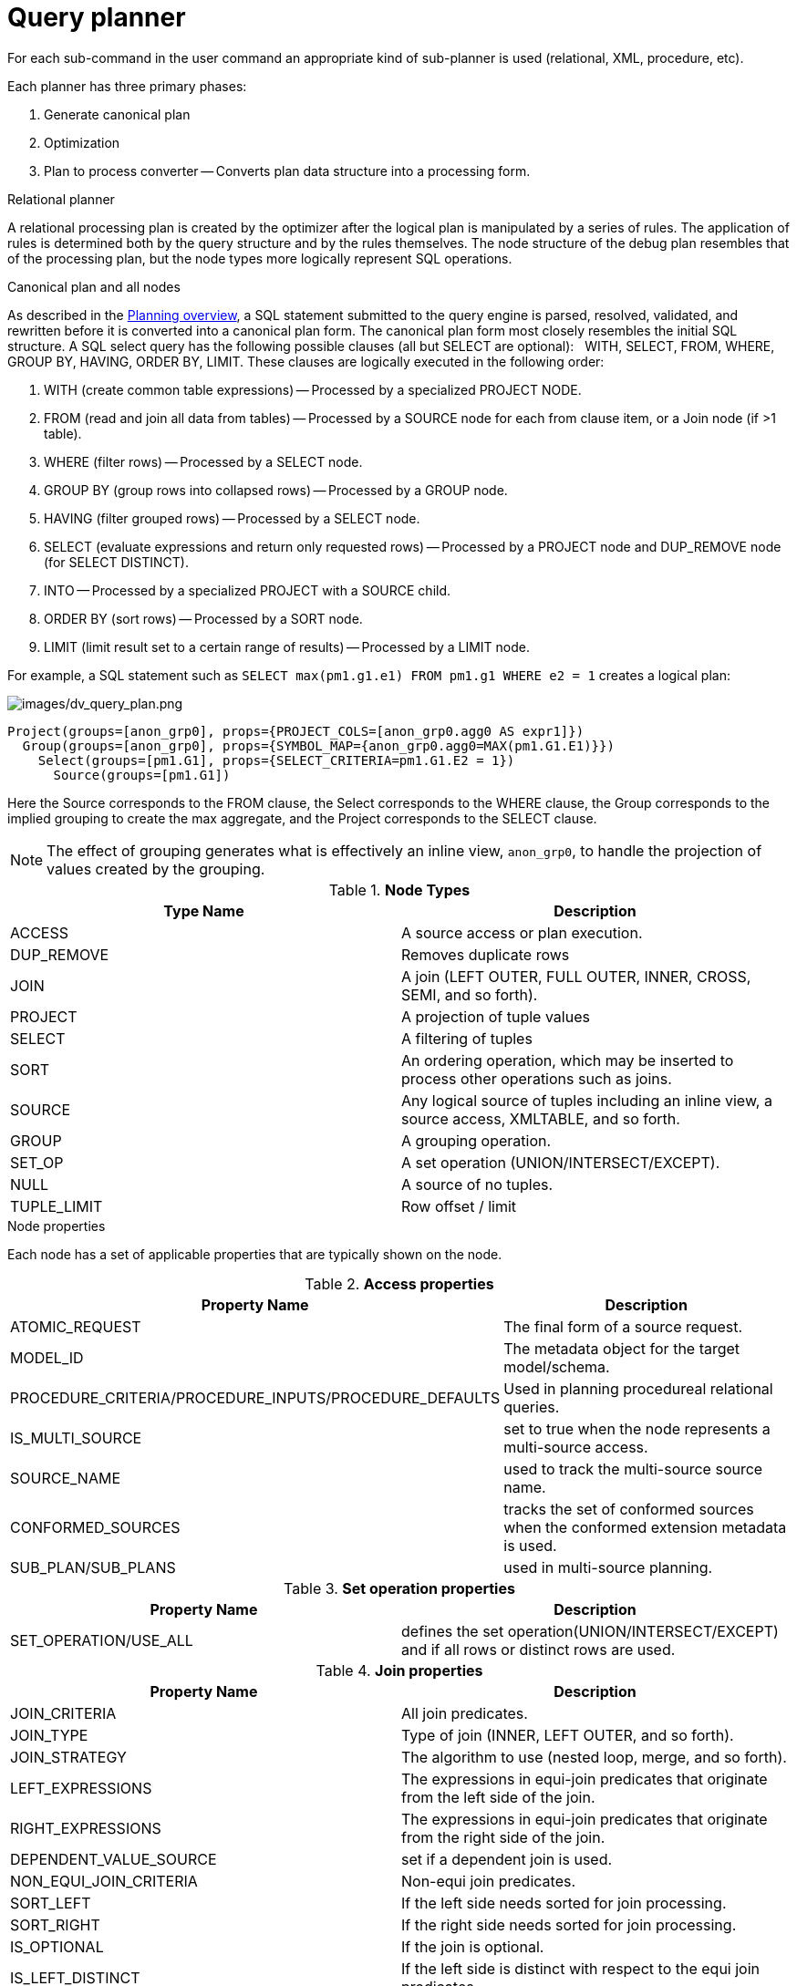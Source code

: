// Module included in the following assemblies:
// as_federated-planning.adoc
[id="query-planner"]
= Query planner

//* <<Canonical Plan and All Nodes, Canonical Plan and All Nodes>>
//* <<Node Properties, Node Properties>>
//** <<Access Properties, Access Properties>>
//** <<Set operation Properties, Set operation Properties>>
//** <<Join Properties, Join Properties>>
//** <<Project Properties, Project Properties>>
//** <<Select Properties, Select Properties>>
//** <<Sort Properties, Sort Properties>>
//** <<Source Properties, Source Properties>>
//** <<Group Properties, Group Properties>>
//** <<Tuple Limit Properties, Tuple Limit Properties>>
//** <<General and Costing Properties, General and Costing Properties>>
//* <<Rules, Rules>>

For each sub-command in the user command an appropriate kind of sub-planner is used (relational, XML, procedure, etc).

Each planner has three primary phases:

.  Generate canonical plan
.  Optimization
.  Plan to process converter -- Converts plan data structure into a processing form.

.Relational planner

A relational processing plan is created by the optimizer after the logical plan is manipulated by a series of rules. 
The application of rules is determined both by the query structure and by the rules themselves. 
The node structure of the debug plan resembles that of the processing plan, but the node types more logically represent SQL operations.

.Canonical plan and all nodes

As described in the xref:planning-overview[Planning overview], a SQL statement submitted to the query engine is parsed, resolved, 
validated, and rewritten before it is converted into a canonical plan form. The canonical plan form most closely resembles the 
initial SQL structure. A SQL select query has the following possible clauses (all but SELECT are optional):  
WITH, SELECT, FROM, WHERE, GROUP BY, HAVING, ORDER BY, LIMIT. These clauses are logically executed in the following order:

.  WITH (create common table expressions) -- Processed by a specialized PROJECT NODE.
.  FROM (read and join all data from tables) -- Processed by a SOURCE node for each from clause item, or a Join node (if >1 table).
.  WHERE (filter rows) -- Processed by a SELECT node.
.  GROUP BY (group rows into collapsed rows) -- Processed by a GROUP node.
.  HAVING (filter grouped rows) -- Processed by a SELECT node.
.  SELECT (evaluate expressions and return only requested rows) -- Processed by a PROJECT node and DUP_REMOVE node (for SELECT DISTINCT).
.  INTO -- Processed by a specialized PROJECT with a SOURCE child.
.  ORDER BY (sort rows) -- Processed by a SORT node.
.  LIMIT (limit result set to a certain range of results) -- Processed by a LIMIT node.

For example, a SQL statement such as `SELECT max(pm1.g1.e1) FROM pm1.g1 WHERE e2 = 1` creates a logical plan:

image:images/dv_query_plan.png[images/dv_query_plan.png]

[source,xml]
----
Project(groups=[anon_grp0], props={PROJECT_COLS=[anon_grp0.agg0 AS expr1]})
  Group(groups=[anon_grp0], props={SYMBOL_MAP={anon_grp0.agg0=MAX(pm1.G1.E1)}})
    Select(groups=[pm1.G1], props={SELECT_CRITERIA=pm1.G1.E2 = 1})
      Source(groups=[pm1.G1])
----

Here the Source corresponds to the FROM clause, the Select corresponds to the WHERE clause, the Group corresponds 
to the implied grouping to create the max aggregate, and the Project corresponds to the SELECT clause.

NOTE: The effect of grouping generates what is effectively an inline view, `anon_grp0`, to handle the projection of values created by the grouping.

.**Node Types**
|===
|Type Name | Description

|ACCESS
|A source access or plan execution.

|DUP_REMOVE 
|Removes duplicate rows

|JOIN 
|A join (LEFT OUTER, FULL OUTER, INNER, CROSS, SEMI, and so forth).

|PROJECT 
|A projection of tuple values

|SELECT 
|A filtering of tuples

|SORT 
|An ordering operation, which may be inserted to process other operations such as joins.

|SOURCE 
|Any logical source of tuples including an inline view, a source access, XMLTABLE, and so forth.

|GROUP 
|A grouping operation.

|SET_OP 
|A set operation (UNION/INTERSECT/EXCEPT).

|NULL 
|A source of no tuples.

|TUPLE_LIMIT 
|Row offset / limit
|===

.Node properties

Each node has a set of applicable properties that are typically shown on the node.

.Access properties

.**Access properties**
|===
|Property Name | Description

|ATOMIC_REQUEST 
|The final form of a source request.

|MODEL_ID 
|The metadata object for the target model/schema.

|PROCEDURE_CRITERIA/PROCEDURE_INPUTS/PROCEDURE_DEFAULTS 
|Used in planning procedureal relational queries.

|IS_MULTI_SOURCE 
|set to true when the node represents a multi-source access.

|SOURCE_NAME 
|used to track the multi-source source name.

|CONFORMED_SOURCES 
|tracks the set of conformed sources when the conformed extension metadata is used.

|SUB_PLAN/SUB_PLANS 
|used in multi-source planning.
|===

.Set operation properties

.**Set operation properties**
|===
|Property Name | Description

|SET_OPERATION/USE_ALL 
|defines the set operation(UNION/INTERSECT/EXCEPT) and if all rows or distinct rows are used.
|===

.Join properties

.**Join properties**
|===
|Property Name | Description

|JOIN_CRITERIA 
|All join predicates.

|JOIN_TYPE 
|Type of join (INNER, LEFT OUTER, and so forth).

|JOIN_STRATEGY 
|The algorithm to use (nested loop, merge, and so forth).

|LEFT_EXPRESSIONS 
|The expressions in equi-join predicates that originate from the left side of the join.

|RIGHT_EXPRESSIONS 
|The expressions in equi-join predicates that originate from the right side of the join.

|DEPENDENT_VALUE_SOURCE 
|set if a dependent join is used.

|NON_EQUI_JOIN_CRITERIA 
|Non-equi join predicates.

|SORT_LEFT 
|If the left side needs sorted for join processing.

|SORT_RIGHT 
|If the right side needs sorted for join processing.

|IS_OPTIONAL 
|If the join is optional.

|IS_LEFT_DISTINCT 
|If the left side is distinct with respect to the equi join predicates.

|IS_RIGHT_DISTINCT 
|If the right side is distinct with respect to the equi join predicates.

|IS_SEMI_DEP 
|If the dependent join represents a semi-join.

|PRESERVE 
|If the preserve hint is preserving the join order.
|===

.Project properties

.**Project properties**
|===
|Property Name | Description

|PROJECT_COLS 
|The expressions projected.

|INTO_GROUP 
|The group targeted if this is a select into or insert with a query expression.

|HAS_WINDOW_FUNCTIONS 
|True if window functions are used.

|CONSTRAINT 
|The constraint that must be met if the values are being projected into a group.

|UPSERT 
|If the insert is an upsert.
|===

.Select properties

.**Select properties**
|===
|Property Name | Description

|SELECT_CRITERIA 
|The filter.

|IS_HAVING
|If the filter is applied after grouping.

|IS_PHANTOM 
|True if the node is marked for removal, but temporarily left in the plan.

|IS_TEMPORARY 
|Inferred criteria that may not be used in the final plan.

|IS_COPIED 
|If the criteria has already been processed by rule copy criteria.

|IS_PUSHED 
|If the criteria is pushed as far as possible.

|IS_DEPENDENT_SET 
|If the criteria is the filter of a dependent join.
|===

.Sort properties

.**Sort properties**
|===
|Property Name | Description

|SORT_ORDER 
|The order by that defines the sort.

|UNRELATED_SORT 
|If the ordering includes a value that is not being projected.

|IS_DUP_REMOVAL 
|If the sort should also perform duplicate removal over the entire projection.
|===

.Source properties

.**Source properties**
|===
|Property Name | Description

|SYMBOL_MAP 
|The mapping from the columns above the source to the projected expressions. Also present on Group nodes.

|PARTITION_INFO 
|The partitioning of the union branches.

|VIRTUAL_COMMAND 
|If the source represents an view or inline view, the query that defined the view.

|MAKE_DEP 
|Hint information.

|PROCESSOR_PLAN 
|The processor plan of a non-relational source(typically from the NESTED_COMMAND).

|NESTED_COMMAND 
|The non-relational command.

|TABLE_FUNCTION 
|The table function (XMLTABLE, OBJECTTABLE, and so forth.) defining the source.

|CORRELATED_REFERENCES 
|The correlated references for the nodes below the source.

|MAKE_NOT_DEP 
|If make not dep is set.

|INLINE_VIEW 
|If the source node represents an inline view.

|NO_UNNEST 
|If the no_unnest hint is set.

|MAKE_IND 
|If the make ind hint is set.

|SOURCE_HINT 
|The source hint. See xref:federated-optimizations[Federated optimizations].

|ACCESS_PATTERNS 
|Access patterns yet to be satisfied.

|ACCESS_PATTERN_USED 
|Satisfied access patterns.

|REQUIRED_ACCESS_PATTERN_GROUPS 
|Groups needed to satisfy the access patterns. Used in join planning.
|===

NOTE: Many source properties also become present on associated access nodes.

.Group properties

.**Group properties**
|===
|Property Name | Description

|GROUP_COLS 
|The grouping columns.

|ROLLUP 
|If the grouping includes a rollup.
|===

.Tuple limit properties

.**Tuple limit properties**
|===
|Property Name | Description

|MAX_TUPLE_LIMIT 
|Expression that evaluates to the max number of tuples generated.

|OFFSET_TUPLE_COUNT 
|Expression that evaluates to the tuple offset of the starting tuple.

|IS_IMPLICIT_LIMIT 
|If the limit is created by the rewriter as part of a subquery optimization.

|IS_NON_STRICT 
|If the unordered limit should not be enforced strictly.
|===

.General and costing properties

.**General and costing properties**
|===
|Property Name | Description

|OUTPUT_COLS 
|The output columns for the node. Is typically set after rule assign output elements.

|EST_SET_SIZE 
|Represents the estimated set size this node would produce for a sibling node as the independent node in a dependent join scenario.

|EST_DEP_CARDINALITY 
|Value that represents the estimated cardinality (amount of rows) produced by this node as the dependent node in a dependent join scenario.

|EST_DEP_JOIN_COST 
|Value that represents the estimated cost of a dependent join (the join strategy for this could be Nested Loop or Merge).

|EST_JOIN_COST 
|Value that represents the estimated cost of a merge join (the join strategy for this could be Nested Loop or Merge).

|EST_CARDINALITY 
|Represents the estimated cardinality (amount of rows) produced by this node.

|EST_COL_STATS 
|Column statistics including number of null values, distinct value count, and so forth.

|EST_SELECTIVITY 
|Represents the selectivity of a criteria node.
|===

.Rules

Relational optimization is based upon rule execution that evolves the initial plan into the execution plan. 
There are a set of pre-defined rules that are dynamically assembled into a rule stack for every query. 
The rule stack is assembled based on the contents of the user’s query and the views/procedures accessed. 
For example, if there are no view layers, then rule Merge Virtual, which merges view layers together, 
is not needed and will not be added to the stack.  This allows the rule stack to reflect the complexity of the query.

Logically the plan node data structure represents a tree of nodes where the source data comes up from the leaf nodes 
(typically Access nodes in the final plan), flows up through the tree and produces the user’s results out the top. 
The nodes in the plan structure can have bidirectional links, dynamic properties, and allow any number of child nodes. 
Processing plans in contrast typically have fixed properties.

Plan rule manipulate the plan tree, fire other rules, and drive the optimization process. Each rule is designed 
to perform a narrow set of tasks. Some rules can be run multiple times. Some rules require a specific set of precursors to run properly.

* Access Pattern Validation -- Ensures that all access patterns have been satisfied.
* Apply Security -- Applies row and column level security.
* Assign Output Symbol -- This rule walks top down through every node and calculates the output columns for each node. 
Columns that are not needed are dropped at every node, which is known as projection minimization. 
This is done by keeping track of both the columns needed to feed the parent node and also keeping 
track of columns that are "created" at a certain node.
* Calculate Cost -- Adds costing information to the plan
* Choose Dependent -- This rule looks at each join node and determines whether the join should be made 
dependent and in which direction. Cardinality, the number of distinct values, and primary key information 
are used in several formulas to determine whether a dependent join is likely to be worthwhile. The dependent join 
differs in performance ideally because a fewer number of values will be returned from the dependent side. 
+
Also, we must consider the number of values passed from independent to dependent side. If that set is larger than 
the maximum number of values in an IN criteria on the dependent side, then we must break the query into a set of 
queries and combine their results. Executing each query in the connector has some overhead and that is taken into account. 
Without costing information a lot of common cases where the only criteria specified is on a non-unique 
(but strongly limiting) field are missed. 
+
A join is eligible to be dependent if:
+
** There is at least one equi-join criterion, for example, `tablea.col = tableb.col`
** The join is not a full outer join and the dependent side of the join is on the inner side of the join.

The join will be made dependent if one of the following conditions, listed in precedence order, holds:

* There is an unsatisfied access pattern that can be satisfied with the dependent join criteria.
* The potential dependent side of the join is marked with an option makedep.
* (4.3.2) if costing was enabled, the estimated cost for the dependent join (5.0+ possibly in each direction 
  in the case of inner joins) is computed and compared to not performing the dependent join. 
  If the costs were all determined (which requires all relevant table cardinality, column ndv, and possibly nnv 
    values to be populated) the lowest is chosen.
* If key metadata information indicates that the potential dependent side is not "small" and the other side is 
"not small" or (5.0.1) the potential dependent side is the inner side of a left outer join.

Dependent join is the key optimization we use to efficiently process multi-source joins. 
Instead of reading all of source A and all of source B and joining them on A.x = B.x, we read all of A, 
and then build a set of A.x that are passed as a criteria when querying B. 
In cases where A is small and B is large, this can drastically reduce the data retrieved from B, thus greatly speeding the overall query.

* Choose Join Strategy -- Choose the join strategy based upon the cost and attributes of the join.
* Clean Criteria -- Removes phantom criteria.
* Collapse Source -- Takes all of the nodes below an access node and creates a SQL query representation.
* Copy Criteria -- This rule copies criteria over an equality criteria that is present in the criteria of a join. 
Since the equality defines an equivalence, this is a valid way to create a new criteria that may limit 
results on the other side of the join (especially in the case of a multi-source join).
* Decompose Join -- This rule performs a partition-wise join optimization on joins of a partitioned union. For more information,
see _Partitioned unions_ in xref:federated-optimizations[Federated optimizations]. 
The decision to decompose is based upon detecting that each side of the join is a partitioned union 
(note that non-ANSI joins of more than 2 tables may cause the optimization to not detect the appropriate join). 
The rule currently only looks for situations where at most 1 partition matches from each side.
* Implement Join Strategy -- Adds necessary sort and other nodes to process the chosen join strategy
* Merge Criteria -- Combines select nodes
* Merge Virtual -- Removes view and inline view layers
* Place Access -- Places access nodes under source nodes. An access node represents the point at which 
everything below the access node gets pushed to the source or is a plan invocation. 
Later rules focus on either pushing under the access or pulling the access node up the tree to move 
more work down to the sources. This rule is also responsible for placing access patterns. For more information, see 
_Access patterns_ in xref:federated-optimizations[Federated optimizations]
* Plan Joins -- This rule attempts to find an optimal ordering of the joins performed in the plan, while ensuring that 
access pattern dependencies are met. 
This rule has three main steps. 
+
. It must determine an ordering of joins that satisfy the access patterns present. 
. It will heuristically create joins that can be pushed to the source (if a set of joins are pushed to the source, 
  we will not attempt to create an optimal ordering within that set. More than likely it will be sent to the source in 
  the non-ANSI multi-join syntax and will be optimized by the database). 
. It will use costing information to determine the best left-linear ordering of joins performed in the processing engine. 
This third step will do an exhaustive search for 7 or less join sources and is heuristically driven by join selectivity for 8 or more sources.
* Plan Outer Joins -- Reorders outer joins as permitted to improve push down.
* Plan Procedures -- Plans procedures that appear in procedural relational queries.
* Plan Sorts -- Optimizations around sorting, such as combining sort operations or moving projection.
* Plan Subqueries -- New for {{ book.productnameFull }} 12. Generalizes the subquery optimization that was performed 
in Merge Criteria to allow for the creation of join plans from subqueries in both projection and filtering.
* Plan Unions -- Reorders union children for more pushdown.
* Plan Aggregates -- Performs aggregate decomposition over a join or union.
* Push Limit -- Pushes the affect of a limit node further into the plan.
* Push Non-Join Criteria -- This rule will push predicates out of an on clause if it is not necessary for the correctness of the join.
* Push Select Criteria -- Push select nodes as far as possible through unions, joins, and views layers toward the access nodes. 
In most cases movement down the tree is good as this will filter rows earlier in the plan. We currently do not undo 
the decisions made by Push Select Criteria.  However in situations where criteria cannot be evaluated by the source, this can lead to sub-optimal plans.
* Push Large IN -- Push `IN` predicates that are larger than the translator can process directly to be processed as a dependent set.

One of the most important optimization related to pushing criteria, is how the criteria will be pushed through join. 
Consider the following plan tree that represents a subtree of the plan for the query `select * from A inner join b on (A.x = B.x) where B.y = 3`

[source,sql]
----
    SELECT (B.y = 3)
           |
          JOIN - Inner Join on (A.x = B.x)
         /     \    
      SRC (A)   SRC (B)
----

NOTE: SELECT nodes represent criteria, and SRC stands for SOURCE.

It is always valid for inner join and cross joins to push (single source) criteria that are above the join, below the join. 
This allows for criteria originating in the user query to eventually be present in source queries below the joins. This result can be represented visually as:

[source,sql]
----
          
    JOIN - Inner Join on (A.x = B.x)
          /    \
         /   SELECT (B.y = 3)
        |        |
      SRC (A)   SRC (B)
----

The same optimization is valid for criteria specified against the outer side of an outer join. For example:

[source,sql]
----
     SELECT (B.y = 3) 
           |
          JOIN - Right Outer Join on (A.x = B.x)
         /     \    
      SRC (A)   SRC (B)
----

Becomes

[source,sql]
----
          JOIN - Right Outer Join on (A.x = B.x)
          /    \
         /   SELECT (B.y = 3)
        |        |
      SRC (A)   SRC (B)
----

However criteria specified against the inner side of an outer join needs special consideration. 
The above scenario with a left or full outer join is not the same. For example:

[source,sql]
----
      SELECT (B.y = 3)
           |
          JOIN - Left Outer Join on (A.x = B.x)
         /     \    
      SRC (A)   SRC (B)
----

Can become (available only after 5.0.2):

[source,sql]
----
    JOIN - Inner Join on (A.x = B.x)
          /    \
         /   SELECT (B.y = 3)
        |        |
      SRC (A)   SRC (B)
----

Since the criterion is not dependent upon the null values that may be populated from the inner 
side of the join, the criterion is eligible to be pushed below the join -- but only if 
the join type is also changed to an inner join. On the other hand, criteria that are 
dependent upon the presence of null values CANNOT be moved. For example:

[source,sql]
----
    SELECT (B.y is null)
           |
          JOIN - Left Outer Join on (A.x = B.x)
         /     \   
      SRC (A)   SRC (B)
----

The preceding plan tree must have the criteria remain above the join, becuase the outer join may be introducing null values itself.

* Raise Access -- This rule attempts to raise the Access nodes as far up the plan as posssible. 
This is mostly done by looking at the source’s capabilities and determining whether the operations can be achieved in the source or not.
* Raise Null -- Raises null nodes. Raising a null node removes the need to consider any part of the old plan that was below the null node.
* Remove Optional Joins -- Removes joins that are marked as or determined to be optional.
* Substitute Expressions -- Used only when a function based index is present.
* Validate Where All -- Ensures criteria is used when required by the source.

.Cost calculations

The cost of node operations is primarily determined by an estimate of the number of rows 
(also referred to as cardinality) that will be processed by it. The optimizer will typically 
compute cardinalities from the bottom up of the plan (or subplan) at several points in time 
with planning -- once generally with rule calculate cost, and then specifically for join 
planning and other decisions. The cost calculation is mainly directed by the statistics set on 
physical tables (cardinality, NNV, NDV, and so forth) and is also influenced by the presence of 
constraints (unique, primary key, index, and so forth). If there is a situation that seems like a 
sub-optimal plan is being chosen, you should first ensure that at least representative table 
cardinalities are set on the physical tables involved.

.Reading a debug plan

As each relational sub plan is optimized, the plan will show what is being optimized and it’s canonical form:

[source,sql]
----
OPTIMIZE: 
SELECT e1 FROM (SELECT e1 FROM pm1.g1) AS x

----------------------------------------------------------------------------
GENERATE CANONICAL: 
SELECT e1 FROM (SELECT e1 FROM pm1.g1) AS x

CANONICAL PLAN: 
Project(groups=[x], props={PROJECT_COLS=[e1]})
  Source(groups=[x], props={NESTED_COMMAND=SELECT e1 FROM pm1.g1, SYMBOL_MAP={x.e1=e1}})
    Project(groups=[pm1.g1], props={PROJECT_COLS=[e1]})
      Source(groups=[pm1.g1])
----

With more complicated user queries, such as a procedure invocation or one containing subqueries, 
the sub-plans may be nested within the overall plan. Each plan ends by showing the final processing plan:

[source,sql]
----
----------------------------------------------------------------------------
OPTIMIZATION COMPLETE:
PROCESSOR PLAN:
AccessNode(0) output=[e1] SELECT g_0.e1 FROM pm1.g1 AS g_0
----

The affect of rules can be seen by the state of the plan tree before and after the rule fires. 
For example, the debug log below shows the application of rule merge virtual, which will remove the "x" inline view layer:

[source,sql]
----
EXECUTING AssignOutputElements

AFTER: 
Project(groups=[x], props={PROJECT_COLS=[e1], OUTPUT_COLS=[e1]})
  Source(groups=[x], props={NESTED_COMMAND=SELECT e1 FROM pm1.g1, SYMBOL_MAP={x.e1=e1}, OUTPUT_COLS=[e1]})
    Project(groups=[pm1.g1], props={PROJECT_COLS=[e1], OUTPUT_COLS=[e1]})
      Access(groups=[pm1.g1], props={SOURCE_HINT=null, MODEL_ID=Schema name=pm1, nameInSource=null, uuid=3335, OUTPUT_COLS=[e1]})
        Source(groups=[pm1.g1], props={OUTPUT_COLS=[e1]})


============================================================================
EXECUTING MergeVirtual

AFTER: 
Project(groups=[pm1.g1], props={PROJECT_COLS=[e1], OUTPUT_COLS=[e1]})
  Access(groups=[pm1.g1], props={SOURCE_HINT=null, MODEL_ID=Schema name=pm1, nameInSource=null, uuid=3335, OUTPUT_COLS=[e1]})
    Source(groups=[pm1.g1])
----

Some important planning decisions are shown in the plan as they occur as an annotation. For example, 
the following code snippet shows that the access node could not be raised, because the parent `SELECT` node contained an unsupported subquery.

[source,sql]
----
Project(groups=[pm1.g1], props={PROJECT_COLS=[e1], OUTPUT_COLS=null})
  Select(groups=[pm1.g1], props={SELECT_CRITERIA=e1 IN /*+ NO_UNNEST */ (SELECT e1 FROM pm2.g1), OUTPUT_COLS=null})
    Access(groups=[pm1.g1], props={SOURCE_HINT=null, MODEL_ID=Schema name=pm1, nameInSource=null, uuid=3341, OUTPUT_COLS=null})
      Source(groups=[pm1.g1], props={OUTPUT_COLS=null})


============================================================================
EXECUTING RaiseAccess
LOW Relational Planner SubqueryIn is not supported by source pm1 - e1 IN /*+ NO_UNNEST */ (SELECT e1 FROM pm2.g1) was not pushed

AFTER: 
Project(groups=[pm1.g1])
  Select(groups=[pm1.g1], props={SELECT_CRITERIA=e1 IN /*+ NO_UNNEST */ (SELECT e1 FROM pm2.g1), OUTPUT_COLS=null})
    Access(groups=[pm1.g1], props={SOURCE_HINT=null, MODEL_ID=Schema name=pm1, nameInSource=null, uuid=3341, OUTPUT_COLS=null})
      Source(groups=[pm1.g1])
----

.Procedure planner

The procedure planner is fairly simple. 
It converts the statements in the procedure into instructions in a program that will be run during processing. 
This is mostly a 1-to-1 mapping and very little optimization is performed.

.XQuery

XQuery is eligible for specific optimizations. 
For more information, see xref:xquery-optimization[XQuery optimization]. 
Document projection is the most common optimization. It will be shown in the debug plan as an annotation. 
For example, with the user query that contains "xmltable('/a/b' passing doc columns x string path '@x', val string path '.')", 
the debug plan would show a tree of the document that will effectively be used by the context and path XQuerys:

[source,sql]
----
MEDIUM XQuery Planning Projection conditions met for /a/b - Document projection will be used
child element(Q{}a)
  child element(Q{}b)
    attribute attribute(Q{}x)
      child text()
    child text()
----
